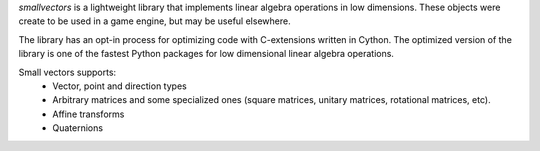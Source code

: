 `smallvectors` is a lightweight library that implements linear algebra operations
in low dimensions. These objects were create to be used in a game engine, but
may be useful elsewhere.

The library has an opt-in process for optimizing code with C-extensions written
in Cython. The optimized version of the library is one of the fastest Python
packages for low dimensional linear algebra operations.

Small vectors supports:
    * Vector, point and direction types
    * Arbitrary matrices and some specialized ones (square matrices, unitary
      matrices, rotational matrices, etc).
    * Affine transforms
    * Quaternions